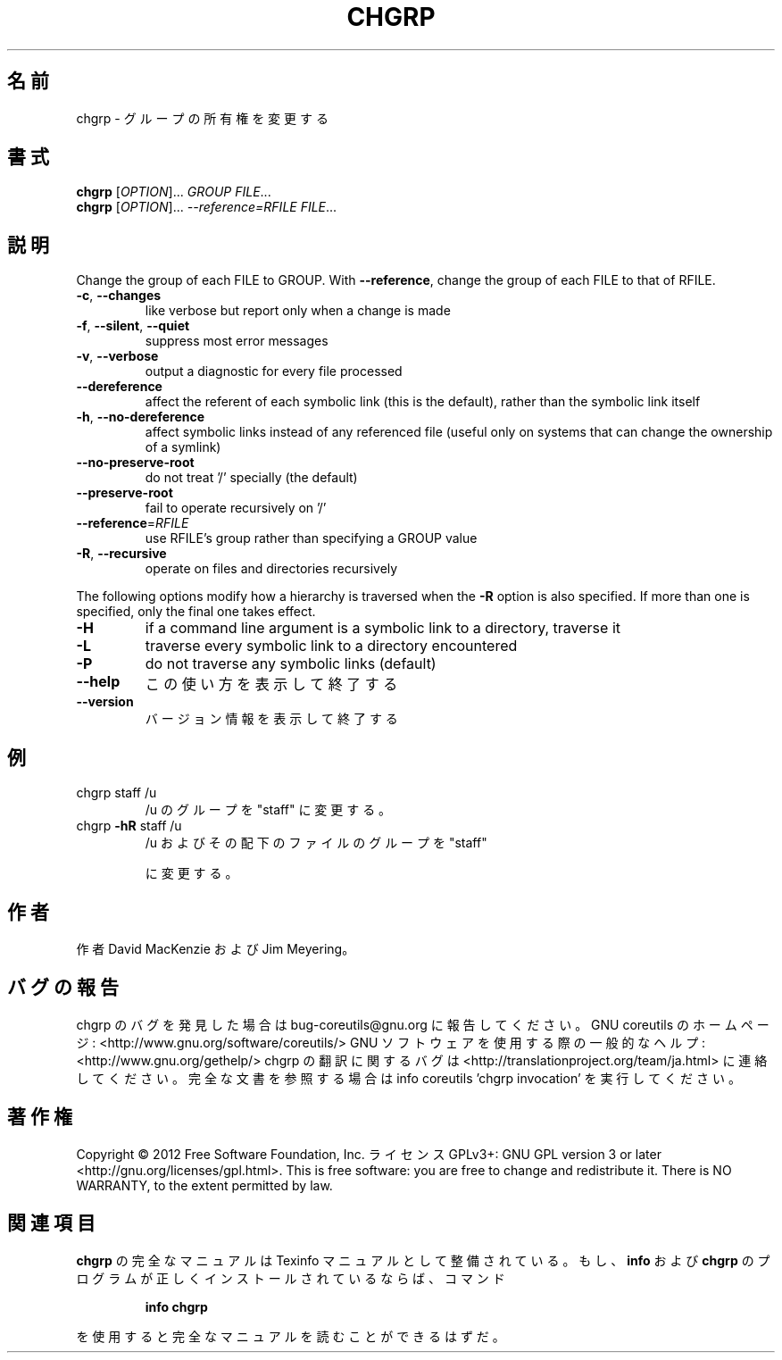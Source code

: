 .\" DO NOT MODIFY THIS FILE!  It was generated by help2man 1.40.4.
.TH CHGRP "1" "2012年4月" "GNU coreutils" "ユーザーコマンド"
.SH 名前
chgrp \- グループの所有権を変更する
.SH 書式
.B chgrp
[\fIOPTION\fR]... \fIGROUP FILE\fR...
.br
.B chgrp
[\fIOPTION\fR]... \fI--reference=RFILE FILE\fR...
.SH 説明
.\" Add any additional description here
.PP
Change the group of each FILE to GROUP.
With \fB\-\-reference\fR, change the group of each FILE to that of RFILE.
.TP
\fB\-c\fR, \fB\-\-changes\fR
like verbose but report only when a change is made
.TP
\fB\-f\fR, \fB\-\-silent\fR, \fB\-\-quiet\fR
suppress most error messages
.TP
\fB\-v\fR, \fB\-\-verbose\fR
output a diagnostic for every file processed
.TP
\fB\-\-dereference\fR
affect the referent of each symbolic link (this is
the default), rather than the symbolic link itself
.TP
\fB\-h\fR, \fB\-\-no\-dereference\fR
affect symbolic links instead of any referenced file
(useful only on systems that can change the
ownership of a symlink)
.TP
\fB\-\-no\-preserve\-root\fR
do not treat '/' specially (the default)
.TP
\fB\-\-preserve\-root\fR
fail to operate recursively on '/'
.TP
\fB\-\-reference\fR=\fIRFILE\fR
use RFILE's group rather than specifying a
GROUP value
.TP
\fB\-R\fR, \fB\-\-recursive\fR
operate on files and directories recursively
.PP
The following options modify how a hierarchy is traversed when the \fB\-R\fR
option is also specified.  If more than one is specified, only the final
one takes effect.
.TP
\fB\-H\fR
if a command line argument is a symbolic link
to a directory, traverse it
.TP
\fB\-L\fR
traverse every symbolic link to a directory
encountered
.TP
\fB\-P\fR
do not traverse any symbolic links (default)
.TP
\fB\-\-help\fR
この使い方を表示して終了する
.TP
\fB\-\-version\fR
バージョン情報を表示して終了する
.SH 例
.TP
chgrp staff /u
/u のグループを "staff" に変更する。
.TP
chgrp \fB\-hR\fR staff /u
/u およびその配下のファイルのグループを "staff"
.IP
に変更する。
.SH 作者
作者 David MacKenzie および Jim Meyering。
.SH バグの報告
chgrp のバグを発見した場合は bug\-coreutils@gnu.org に報告してください。
GNU coreutils のホームページ: <http://www.gnu.org/software/coreutils/>
GNU ソフトウェアを使用する際の一般的なヘルプ: <http://www.gnu.org/gethelp/>
chgrp の翻訳に関するバグは <http://translationproject.org/team/ja.html> に連絡してください。
完全な文書を参照する場合は info coreutils 'chgrp invocation' を実行してください。
.SH 著作権
Copyright \(co 2012 Free Software Foundation, Inc.
ライセンス GPLv3+: GNU GPL version 3 or later <http://gnu.org/licenses/gpl.html>.
This is free software: you are free to change and redistribute it.
There is NO WARRANTY, to the extent permitted by law.
.SH 関連項目
.B chgrp
の完全なマニュアルは Texinfo マニュアルとして整備されている。もし、
.B info
および
.B chgrp
のプログラムが正しくインストールされているならば、コマンド
.IP
.B info chgrp
.PP
を使用すると完全なマニュアルを読むことができるはずだ。
